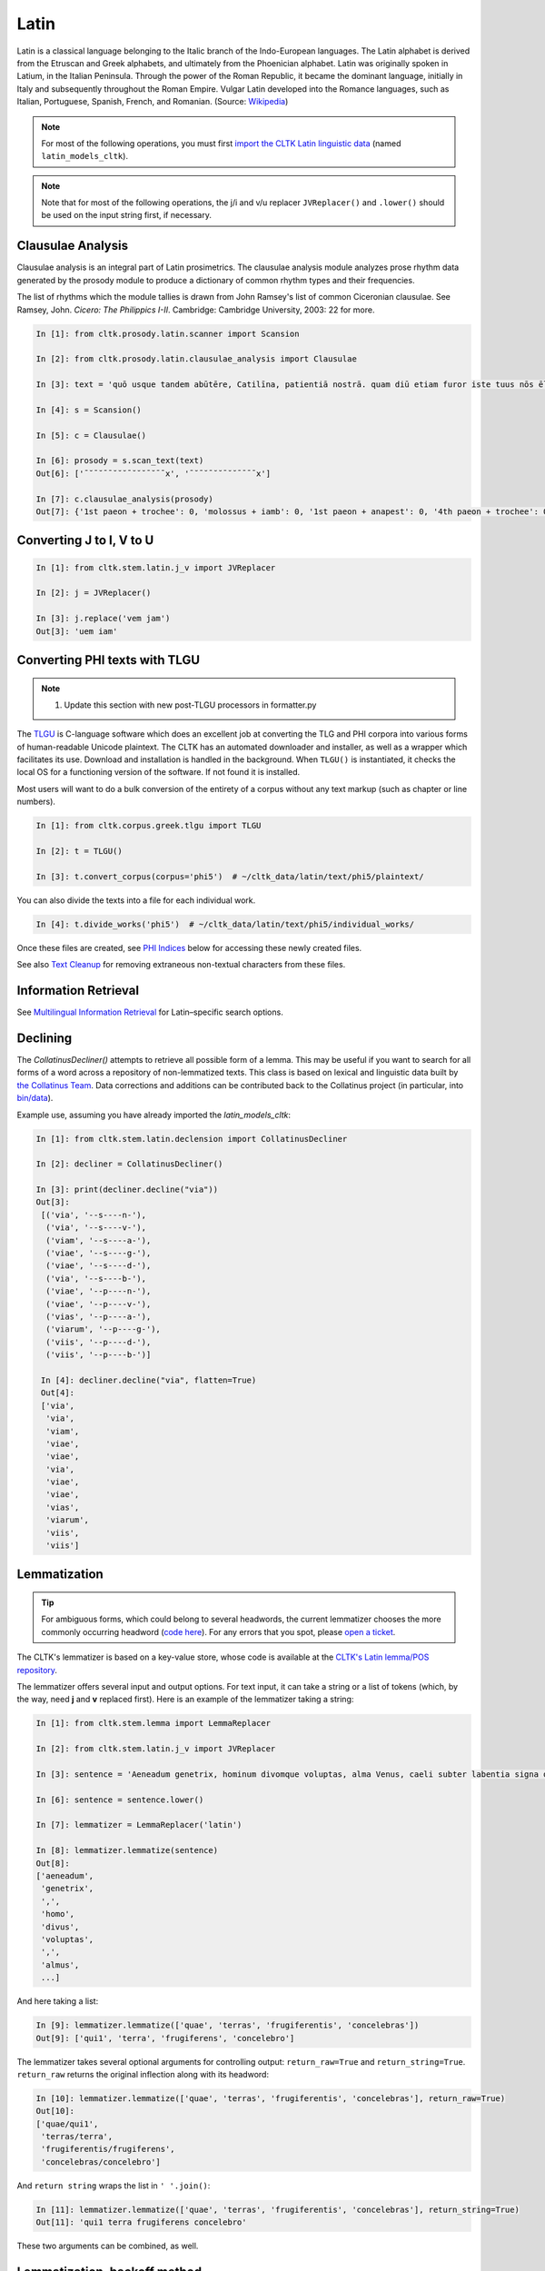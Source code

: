 Latin
*****

Latin is a classical language belonging to the Italic branch of the Indo-European languages. The Latin alphabet is derived from the Etruscan and Greek alphabets, and ultimately from the Phoenician alphabet. Latin was originally spoken in Latium, in the Italian Peninsula. Through the power of the Roman Republic, it became the dominant language, initially in Italy and subsequently throughout the Roman Empire. Vulgar Latin developed into the Romance languages, such as Italian, Portuguese, Spanish, French, and Romanian. (Source: `Wikipedia <https://en.wikipedia.org/wiki/Latin>`_)


.. note:: For most of the following operations, you must first `import the CLTK Latin linguistic data <http://docs.cltk.org/en/latest/importing_corpora.html>`_ (named ``latin_models_cltk``).

.. note:: Note that for most of the following operations, the j/i and v/u replacer ``JVReplacer()`` and ``.lower()`` should be used on the input string first, if necessary.


Clausulae Analysis
==================
Clausulae analysis is an integral part of Latin prosimetrics. The clausulae analysis module analyzes prose rhythm data generated by the prosody module to produce a dictionary of common rhythm types and their frequencies.

The list of rhythms which the module tallies is drawn from John Ramsey's list of common Ciceronian clausulae. See Ramsey, John. *Cicero: The Philippics I-II*. Cambridge: Cambridge University, 2003: 22 for more.

.. code-block:: python

   In [1]: from cltk.prosody.latin.scanner import Scansion

   In [2]: from cltk.prosody.latin.clausulae_analysis import Clausulae

   In [3]: text = 'quō usque tandem abūtēre, Catilīna, patientiā nostrā. quam diū etiam furor iste tuus nōs ēlūdet.'

   In [4]: s = Scansion()

   In [5]: c = Clausulae()
 
   In [6]: prosody = s.scan_text(text)
   Out[6]: ['¯˘¯˘¯¯˘˘˘¯˘˘˘¯˘¯¯x', '¯˘¯˘¯˘˘¯˘˘¯¯¯¯x']

   In [7]: c.clausulae_analysis(prosody)
   Out[7]: {'1st paeon + trochee': 0, 'molossus + iamb': 0, '1st paeon + anapest': 0, '4th paeon + trochee': 0, 'choriamb + double trochee': 0, 'molossus + cretic': 0, 'double spondee': 1, 'molossus + double trochee': 0, 'substituted cretic + trochee': 0, 'cretic + iamb': 0, 'cretic + trochee': 1, 'double trochee': 0, 'heroic': 0, 'cretic + double trochee': 0, 'cretic + double spondee': 0, '4th paeon + cretic': 0, 'double cretic': 0, 'dactyl + double trochee': 0}



Converting J to I, V to U
=========================
.. code-block:: python

   In [1]: from cltk.stem.latin.j_v import JVReplacer

   In [2]: j = JVReplacer()

   In [3]: j.replace('vem jam')
   Out[3]: 'uem iam'


Converting PHI texts with TLGU
==============================

.. note::

   1) Update this section with new post-TLGU processors in formatter.py

The `TLGU <http://tlgu.carmen.gr/>`_ is C-language software which does an excellent job at converting the TLG and PHI corpora into various forms of human-readable Unicode plaintext. The CLTK has an automated downloader and installer, as well as a wrapper which facilitates its use. Download and installation is handled in the background. When ``TLGU()`` is instantiated, it checks the local OS for a functioning version of the software. If not found it is installed.

Most users will want to do a bulk conversion of the entirety of a corpus without any text markup (such as chapter or line numbers).

.. code-block:: python

   In [1]: from cltk.corpus.greek.tlgu import TLGU

   In [2]: t = TLGU()

   In [3]: t.convert_corpus(corpus='phi5')  # ~/cltk_data/latin/text/phi5/plaintext/


You can also divide the texts into a file for each individual work.

.. code-block:: python

   In [4]: t.divide_works('phi5')  # ~/cltk_data/latin/text/phi5/individual_works/


Once these files are created, see `PHI Indices <http://docs.cltk.org/en/latest/latin.html#phi-indices>`_ below for accessing these newly created files.

See also `Text Cleanup <http://docs.cltk.org/en/latest/latin.html#text-cleanup>`_ for removing extraneous non-textual characters from these files.


Information Retrieval
=====================

See `Multilingual Information Retrieval <http://docs.cltk.org/en/latest/multilingual.html#information-retrieval>`_ for Latin–specific search options.


Declining
=========

The `CollatinusDecliner()` attempts to retrieve all possible form of a lemma. This may be useful if you want to search for all forms of a word across a repository of non-lemmatized texts. This class is based on lexical and linguistic data built by `the Collatinus Team <https://github.com/biblissima/collatinus>`_. Data corrections and additions can be contributed back to the Collatinus project (in particular, into `bin/data <https://github.com/biblissima/collatinus/tree/master/bin/data>`_).

Example use, assuming you have already imported the `latin_models_cltk`:

.. code-block:: python

   In [1]: from cltk.stem.latin.declension import CollatinusDecliner

   In [2]: decliner = CollatinusDecliner()
   
   In [3]: print(decliner.decline("via"))
   Out[3]:
    [('via', '--s----n-'),
     ('via', '--s----v-'),
     ('viam', '--s----a-'),
     ('viae', '--s----g-'),
     ('viae', '--s----d-'),
     ('via', '--s----b-'),
     ('viae', '--p----n-'),
     ('viae', '--p----v-'),
     ('vias', '--p----a-'),
     ('viarum', '--p----g-'),
     ('viis', '--p----d-'),
     ('viis', '--p----b-')]

    In [4]: decliner.decline("via", flatten=True)
    Out[4]:
    ['via',
     'via',
     'viam',
     'viae',
     'viae',
     'via',
     'viae',
     'viae',
     'vias',
     'viarum',
     'viis',
     'viis']


Lemmatization
=============

.. tip:: For ambiguous forms, which could belong to several headwords, the current lemmatizer chooses the more commonly occurring headword (`code here <https://github.com/cltk/latin_pos_lemmata_cltk/blob/master/transform_lemmata.py>`_). For any errors that you spot, please `open a ticket <https://github.com/cltk/cltk/issues>`_.

The CLTK's lemmatizer is based on a key-value store, whose code is available at the `CLTK's Latin lemma/POS repository <https://github.com/cltk/latin_pos_lemmata_cltk>`_.

The lemmatizer offers several input and output options. For text input, it can take a string or a list of tokens (which, by the way, need **j** and **v** replaced first). Here is an example of the lemmatizer taking a string:

.. code-block:: python

   In [1]: from cltk.stem.lemma import LemmaReplacer

   In [2]: from cltk.stem.latin.j_v import JVReplacer

   In [3]: sentence = 'Aeneadum genetrix, hominum divomque voluptas, alma Venus, caeli subter labentia signa quae mare navigerum, quae terras frugiferentis concelebras, per te quoniam genus omne animantum concipitur visitque exortum lumina solis.'

   In [6]: sentence = sentence.lower()

   In [7]: lemmatizer = LemmaReplacer('latin')

   In [8]: lemmatizer.lemmatize(sentence)
   Out[8]:
   ['aeneadum',
    'genetrix',
    ',',
    'homo',
    'divus',
    'voluptas',
    ',',
    'almus',
    ...]


And here taking a list:

.. code-block:: python

   In [9]: lemmatizer.lemmatize(['quae', 'terras', 'frugiferentis', 'concelebras'])
   Out[9]: ['qui1', 'terra', 'frugiferens', 'concelebro']

The lemmatizer takes several optional arguments for controlling output: ``return_raw=True`` and ``return_string=True``. ``return_raw`` returns the original inflection along with its headword:

.. code-block:: python

   In [10]: lemmatizer.lemmatize(['quae', 'terras', 'frugiferentis', 'concelebras'], return_raw=True)
   Out[10]:
   ['quae/qui1',
    'terras/terra',
    'frugiferentis/frugiferens',
    'concelebras/concelebro']

And ``return string`` wraps the list in ``' '.join()``:

.. code-block:: python

   In [11]: lemmatizer.lemmatize(['quae', 'terras', 'frugiferentis', 'concelebras'], return_string=True)
   Out[11]: 'qui1 terra frugiferens concelebro'

These two arguments can be combined, as well.


Lemmatization, backoff method
=============================

The CLTK offers a series of lemmatizers that can be combined in a backoff sequence, i.e. if one lemmatizer is unable to return a headword for a token, this token can be passed onto another lemmatizer until either a headword is returned or the sequence ends.

There is a generic version of the backoff latin lemmatizer which requires data from `the CLTK latin models data found here <https://github.com/cltk/latin_models_cltk/tree/master/lemmata/backoff>`_. The lemmatizer expects this model to be stored in a folder called cltk_data in the user's home directory.

The backoff module offers DefaultLemmatizer which returns the same "lemma" for all tokens:

.. code-block:: python

   In [1]: from cltk.lemmatize.latin.backoff import DefaultLemmatizer

   In [2]: lemmatizer = DefaultLemmatizer()

   In [3]: tokens = ['Quo', 'usque', 'tandem', 'abutere', ',', 'Catilina', ',', 'patientia', 'nostra', '?']

   In [4]: lemmatizer.lemmatize(tokens)
   Out[4]: [('Quo', None), ('usque', None), ('tandem', None), ('abutere', None), (',', None), ('Catilina', None), (',', None), ('patientia', None), ('nostra', None), ('?', None)]

DefaultLemmatizer can take as a parameter what "lemma" should be returned:

.. code-block:: python

   In [5]: lemmatizer = DefaultLemmatizer('UNK')

   In [6]: lemmatizer.lemmatize(tokens)
   Out[6]: [('Quo', 'UNK'), ('usque', 'UNK'), ('tandem', 'UNK'), ('abutere', 'UNK'), (',', 'UNK'), ('Catilina', 'UNK'), (',', 'UNK'), ('patientia', 'UNK'), ('nostra', 'UNK'), ('?', 'UNK')]

The backoff module also offers IdentityLemmatizer which returns the given token as the lemma:

.. code-block:: python

   In [7]: from cltk.lemmatize.latin.backoff import IdentityLemmatizer

   In [8]: lemmatizer = IdentityLemmatizer()

   In [9]: lemmatizer.lemmatize(tokens)

   Out[9]: [('Quo', 'Quo'), ('usque', 'usque'), ('tandem', 'tandem'), ('abutere', 'abutere'), (',', ','), ('Catilina', 'Catilina'), (',', ','), ('patientia', 'patientia'), ('nostra', 'nostra'), ('?', '?')]

With the TrainLemmatizer, the backoff module allows you to provide a dictionary of the form {'TOKEN1': 'LEMMA1', 'TOKEN2': 'LEMMA2'} for lemmatization.

.. code-block:: python

   In [10]: tokens = ['arma', 'uirum', '-que', 'cano', ',', 'troiae', 'qui', 'primus', 'ab', 'oris']

   In [11]: dict = {'arma': 'arma', 'uirum': 'uir', 'troiae': 'troia', 'oris': 'ora'}

   In [12]: from cltk.lemmatize.latin.backoff import TrainLemmatizer

   In [13]: lemmatizer = TrainLemmatizer(dict)

   In [14]: lemmatizer.lemmatize(tokens)
   Out[14]: [('arma', 'arma'), ('uirum', 'uir'), ('-que', None), ('cano', None), (',', None), ('troiae', 'troia'), ('qui', None), ('primus', None), ('ab', None), ('oris', 'ora')]

The TrainLemmatizer—like all of the lemmatizers in this module—can take a second lemmatizer (or backoff lemmatizer) for any of the tokens that return 'None'. This is done with a 'backoff' parameter:

.. code-block:: python

   In [15]: default = DefaultLemmatizer('UNK')

   In [16]: lemmatizer = TrainLemmatizer(dict, backoff=default)

   In [17]: lemmatizer.lemmatize(tokens)
   Out[17]: [('arma', 'arma'), ('uirum', 'uir'), ('-que', 'UNK'), ('cano', 'UNK'), (',', 'UNK'), ('troiae', 'troia'), ('qui', 'UNK'), ('primus', 'UNK'), ('ab', 'UNK'), ('oris', 'ora')]

With the ContextLemmatizer, the backoff module allows you to provide a list of lists of sentences of the form `[[('TOKEN1', 'LEMMA1'), ('TOKEN2', 'LEMMA2')], [('TOKEN3', 'LEMMA3'), ('TOKEN4', 'LEMMA4')], ... ]` for lemmatization. The lemmatizer returns the the lemma that has the highest frequency based on the provided context (i.e. unigram, bigram, etc.). So, for example, with unigram context and the token 'est', if the tuple ('est', 'sum') appears in the training sents 99 times and ('est', 'comedo') appears 1 time, the lemmatizer would return the lemma 'sum'. The ContextLemmatizer and its subclasses can take a 'backoff' parameter. (There is a model available in CLTK Data that can be used for this purpose with slight modification: `~/cltk_data/latin/model/latin_models_cltk/lemmata/backoff/latin_pos_lemmatized_sents.pickle`. This model has the form `[[('TOKEN1', 'LEMMA1', 'POS1'), ('TOKEN2', 'LEMMA2', 'POS2')], ... ]`. A list comprehension can get you the model you need for the ContextLemmatizer, e.g. `[[(item[0], item[1]) for item in sent] for sent in train_data]`)

There are subclasses included in the backoff lemmatizer for unigram and bigram context. Here is an example of the UnigramLemmatizer():

.. code-block:: python

   In [18]: train_data = [[('cum', 'cum2'), ('esset', 'sum'), ('caesar', 'caesar'), ('in', 'in'), ('citeriore', 'citer'), ('gallia', 'gallia'), ('in', 'in'), ('hibernis', 'hibernus'), (',', 'punc'), ('ita', 'ita'), ('uti', 'ut'), ('supra', 'supra'), ('demonstrauimus', 'demonstro'), (',', 'punc'), ('crebri', 'creber'), ('ad', 'ad'), ('eum', 'is'), ('rumores', 'rumor'), ('adferebantur', 'affero'), ('litteris', 'littera'), ('-que', '-que'), ('item', 'item'), ('labieni', 'labienus'), ('certior', 'certus'), ('fiebat', 'fio'), ('omnes', 'omnis'), ('belgas', 'belgae'), (',', 'punc'), ('quam', 'qui'), ('tertiam', 'tertius'), ('esse', 'sum'), ('galliae', 'gallia'), ('partem', 'pars'), ('dixeramus', 'dico'), (',', 'punc'), ('contra', 'contra'), ('populum', 'populus'), ('romanum', 'romanus'), ('coniurare', 'coniuro'), ('obsides', 'obses'), ('-que', '-que'), ('inter', 'inter'), ('se', 'sui'), ('dare', 'do'), ('.', 'punc')], [('coniurandi', 'coniuro'), ('has', 'hic'), ('esse', 'sum'), ('causas', 'causa'), ('primum', 'primus'), ('quod', 'quod'), ('uererentur', 'uereor'), ('ne', 'ne'), (',', 'punc'), ('omni', 'omnis'), ('pacata', 'paco'), ('gallia', 'gallia'), (',', 'punc'), ('ad', 'ad'), ('eos', 'is'), ('exercitus', 'exercitus'), ('noster', 'noster'), ('adduceretur', 'adduco'), (';', 'punc')]]

   In [19]: default = DefaultLemmatizer('UNK')

   In [20]: lemmatizer = UnigramLemmatizer(train_sents, backoff=default)
   In [21]: lemmatizer.lemmatize(tokens)

   Out[21]: [('arma', 'UNK'), ('uirum', 'UNK'), ('-que', '-que'), ('cano', 'UNK'), (',', 'punc'), ('troiae', 'UNK'), ('qui', 'UNK'), ('primus', 'UNK'), ('ab', 'UNK'), ('oris', 'UNK')]

NB: Documentation is still be written for the remaining backoff lemmatizers, i.e.  RegexpLemmatizer(), and ContextPOSLemmatizer().


Line Tokenization
=================
The line tokenizer takes a string input into ``tokenize()`` and returns a list of strings.

.. code-block:: python

   In [1]: from cltk.tokenize.line import LineTokenizer

   In [2]: tokenizer = LineTokenizer('latin')

   In [3]: untokenized_text = """49. Miraris verbis nudis me scribere versus?\nHoc brevitas fecit, sensus coniungere binos."""

   In [4]: tokenizer.tokenize(untokenized_text)

   Out[4]: ['49. Miraris verbis nudis me scribere versus?','Hoc brevitas fecit, sensus coniungere binos.']

The line tokenizer by default removes multiple line breaks. If you wish to retain blank lines in the returned list, set the ``include_blanks`` to ``True``.

.. code-block:: python

   In [5]: untokenized_text = """48. Cum tibi contigerit studio cognoscere multa,\nFac discas multa, vita nil discere velle.\n\n49. Miraris verbis nudis me scribere versus?\nHoc brevitas fecit, sensus coniungere binos."""

   In [6]: tokenizer.tokenize(untokenized_text, include_blanks=True)

   Out[6]: ['48. Cum tibi contigerit studio cognoscere multa,','Fac discas multa, vita nil discere velle.','','49. Miraris verbis nudis me scribere versus?','Hoc brevitas fecit, sensus coniungere binos.']

Macronizer
==========
Automatically mark long Latin vowels with a macron. The algorithm used in this module is largely based on \
Johan Winge's, which is detailed in `his thesis found <http://stp.lingfil.uu.se/exarb/arch/winge2015.pdf>`_.

Note that the macronizer's accuracy varies depending on which tagger is used. Currently, the \
macronizer supports the following taggers: ``tag_ngram_123_backoff``, ``tag_tnt``, and ``tag_crf``. \
The tagger is selected when calling the class, as seen on line 2. Be sure to first import the data models \
from ``latin_models_cltk``, via the corpus importer, since both the taggers and macronizer rely on them.

The macronizer can either macronize text, as seen at line 4 below, or return a list of tagged tokens \
containing the macronized form like on line 5.

.. code-block:: python

    In [1]: from cltk.prosody.latin.macronizer import Macronizer

    In [2]: macronizer = Macronizer('tag_ngram_123_backoff')

    In [3]: text = 'Quo usque tandem, O Catilina, abutere nostra patientia?'

    In [4]: macronizer.macronize_text(text)
    Out[4]: 'quō usque tandem , ō catilīnā , abūtēre nostrā patientia ?

    In [5]: macronizer.macronize_tags(text)
    Out[5]: [('quo', 'd--------', 'quō'), ('usque', 'd--------', 'usque'), ('tandem', 'd--------', 'tandem'), (',', 'u--------', ','), ('o', 'e--------', 'ō'), ('catilina', 'n-s---mb-', 'catilīnā'), (',', 'u--------', ','), ('abutere', 'v2sfip---', 'abūtēre'), ('nostra', 'a-s---fb-', 'nostrā'), ('patientia', 'n-s---fn-', 'patientia'), ('?', None, '?')]


Making POS training sets
========================
.. warning::

   POS tagging is a work in progress. A new tagging dictionary has been created, though a tagger has not yet been written.

First, `obtain the Latin POS tagging files <http://docs.cltk.org/en/latest/importing_corpora.html#pos-tagging>`_. The important file here is ``cltk_latin_pos_dict.txt``, which is saved at ``~/cltk_data/compiled/pos_latin``. This file is a Python ``dict`` type which aims to give all possible parts-of-speech for any given form, though this is based off the incomplete Perseus ``latin-analyses.txt``. Thus, there may be gaps in (i) the inflected forms defined and (ii) the comprehensiveness of the analyses of any given form. ``cltk_latin_pos_dict.txt`` looks like:

.. code-block:: python

   {'-nam': {'perseus_pos': [{'pos0': {'case': 'indeclform',
                                       'gloss': '',
                                       'type': 'conj'}}]},
    '-namque': {'perseus_pos': [{'pos0': {'case': 'indeclform',
                                          'gloss': '',
                                          'type': 'conj'}}]},
    '-sed': {'perseus_pos': [{'pos0': {'case': 'indeclform',
                                       'gloss': '',
                                       'type': 'conj'}}]},
    'Aaron': {'perseus_pos': [{'pos0': {'case': 'nom',
                                        'gender': 'masc',
                                        'gloss': 'Aaron',
                                        'number': 'sg',
                                        'type': 'substantive'}}]},
   }

If you wish to edit the POS dictionary creator, see ``cltk_latin_pos_dict.txt``.For more, see the [pos_latin](https://github.com/cltk/latin_pos_lemmata_cltk) repository.


Named Entity Recognition
========================

.. tip::

   NER is new functionality. Please report any errors you observe.

There is available a simple interface to `a list of Latin proper nouns <https://github.com/cltk/latin_proper_names_cltk>`_. By default ``tag_ner()`` takes a string input and returns a list of tuples. However it can also take pre-tokenized forms and return a string.

.. code-block:: python

   In [1]: from cltk.tag import ner

   In [2]: from cltk.stem.latin.j_v import JVReplacer

   In [3]: text_str = """ut Venus, ut Sirius, ut Spica, ut aliae quae primae dicuntur esse mangitudinis."""

   In [4]: jv_replacer = JVReplacer()

   In [5]: text_str_iu = jv_replacer.replace(text_str)

   In [7]: ner.tag_ner('latin', input_text=text_str_iu, output_type=list)
   Out[7]:
   [('ut',),
    ('Uenus', 'Entity'),
    (',',),
    ('ut',),
    ('Sirius', 'Entity'),
    (',',),
    ('ut',),
    ('Spica', 'Entity'),
    (',',),
    ('ut',),
    ('aliae',),
    ('quae',),
    ('primae',),
    ('dicuntur',),
    ('esse',),
    ('mangitudinis',),
    ('.',)]

PHI Indices
===========

Located at ``cltk/corpus/latin/phi5_index.py`` of the source are indices for the PHI5, one of just id and name (``PHI5_INDEX``) and another also containing information on the authors' works (``PHI5_WORKS_INDEX``).

.. code-block:: python

   In [1]: from cltk.corpus.latin.phi5_index import PHI5_INDEX

   In [2]: PHI5_INDEX
   Out[2]:
   {'LAT1050': 'Lucius Verginius Rufus',
    'LAT2335': 'Anonymi de Differentiis [Fronto]',
    'LAT1345': 'Silius Italicus',
    ... }

   In [3]: from cltk.corpus.latin.phi5_index import PHI5_WORKS_INDEX

   In [4]: PHI5_WORKS_INDEX
   Out [4]:
   {'LAT2335': {'works': ['001'], 'name': 'Anonymi de Differentiis [Fronto]'},
    'LAT1345': {'works': ['001'], 'name': 'Silius Italicus'},
    'LAT1351': {'works': ['001', '002', '003', '004', '005'],
     'name': 'Cornelius Tacitus'},
    'LAT2349': {'works': ['001', '002', '003', '004', '005', '006', '007'],
     'name': 'Maurus Servius Honoratus, Servius'},
     ...}


In addition to these indices there are several helper functions which will build filepaths for your particular computer. Not that you will need to have run ``convert_corpus(corpus='phi5')`` and ``divide_works('phi5')`` from the ``TLGU()`` class, respectively, for the following two functions.

.. code-block:: python

   In [1]: from cltk.corpus.utils.formatter import assemble_phi5_author_filepaths

   In [2]: assemble_phi5_author_filepaths()
   Out[2]:
   ['/Users/kyle/cltk_data/latin/text/phi5/plaintext/LAT0636.TXT',
    '/Users/kyle/cltk_data/latin/text/phi5/plaintext/LAT0658.TXT',
    '/Users/kyle/cltk_data/latin/text/phi5/plaintext/LAT0827.TXT',
    ...]

   In [3]: from cltk.corpus.utils.formatter import assemble_phi5_works_filepaths

   In [4]: assemble_phi5_works_filepaths()
   Out[4]:
   ['/Users/kyle/cltk_data/latin/text/phi5/individual_works/LAT0636.TXT-001.txt',
    '/Users/kyle/cltk_data/latin/text/phi5/individual_works/LAT0902.TXT-001.txt',
    '/Users/kyle/cltk_data/latin/text/phi5/individual_works/LAT0472.TXT-001.txt',
    '/Users/kyle/cltk_data/latin/text/phi5/individual_works/LAT0472.TXT-002.txt',
    ...]

These two functions are useful when, for example, needing to process all authors of the PHI5 corpus, all works of the corpus, or all works of one particular author.


POS tagging
===========

These taggers were built with the assistance of the NLTK. The backoff tagger is Bayseian and the TnT is HMM. To obtain the models, first import the ``latin_models_cltk`` corpus.

1–2–3–gram backoff tagger
`````````````````````````
.. code-block:: python

   In [1]: from cltk.tag.pos import POSTag

   In [2]: tagger = POSTag('latin')

   In [3]: tagger.tag_ngram_123_backoff('Gallia est omnis divisa in partes tres')
   Out[3]:
   [('Gallia', None),
    ('est', 'V3SPIA---'),
    ('omnis', 'A-S---MN-'),
    ('divisa', 'T-PRPPNN-'),
    ('in', 'R--------'),
    ('partes', 'N-P---FA-'),
    ('tres', 'M--------')]



TnT tagger
``````````
.. code-block:: python

   In [4]: tagger.tag_tnt('Gallia est omnis divisa in partes tres')
   Out[4]:
   [('Gallia', 'Unk'),
    ('est', 'V3SPIA---'),
    ('omnis', 'N-S---MN-'),
    ('divisa', 'T-SRPPFN-'),
    ('in', 'R--------'),
    ('partes', 'N-P---FA-'),
    ('tres', 'M--------')]


CRF tagger
``````````

.. warning:: This tagger's accuracy has not yet been evaluated.

We use the NLTK's CRF tagger. For information on it, see `the NLTK docs <http://www.nltk.org/_modules/nltk/tag/crf.html>`_.

.. code-block:: python

   In [5]: tagger.tag_crf('Gallia est omnis divisa in partes tres')
   Out[5]:
   [('Gallia', 'A-P---NA-'),
    ('est', 'V3SPIA---'),
    ('omnis', 'A-S---FN-'),
    ('divisa', 'N-S---FN-'),
    ('in', 'R--------'),
    ('partes', 'N-P---FA-'),
    ('tres', 'M--------')]


Lapos tagger
````````````

.. note:: The Lapos tagger is `available in its own repo <https://github.com/cltk/lapos>`_, with with the ``master`` branch for Linux and ``apple`` branch for Mac. See directions there on how to use it.



Prosody Scanning
================
A prosody scanner is available for text which already has had its natural lengths marked with macrons. It returns a list of strings of long and short marks for each sentence, with an anceps marking the last syllable of each sentence.

.. code-block:: python

   In [1]: from cltk.prosody.latin.scanner import Scansion

   In [2]: scanner = Scansion()

   In [3]: text = 'quō usque tandem abūtēre, Catilīna, patientiā nostrā. quam diū etiam furor iste tuus nōs ēlūdet.'

   In [4]: scanner.scan_text(text)
   Out[4]: ['¯˘¯˘¯¯˘˘˘¯˘˘˘¯˘¯¯x', '¯˘¯˘¯˘˘¯˘˘¯¯¯¯x']



Scansion of Poetry
==================

About the use of macrons in poetry
```````````````````````````````````

Most Latin poetry arrives to us without macrons. Some lines of Latin poetry can be scanned and fit a poetic meter without any macrons at all, due to the rules of meter and positional accentuation.

Automatically macronizing every word in a line of Latin poetry does not mean that it will automatically scan correctly. Poets often diverge from standard usage: regularly long vowels can appear short; the verb nesciō in poetry scans the final personal ending as a short o; and regularly short vowels can appear as long; e.g. Lucretius regularly writes rēligiō which scans, instead of the usual religiō; and there is a prosody device: diastole - the short final vowel of a word is lengthened to fit the meter; e.g. tibī in Lucretius I.104 and III.899, etc.

However, some macrons are necessary for scansion: Lucretius I.12 begins with "aeriae" which will not scan in hexameter unless one substitutes its macronized form "āeriae".


HexameterScanner
`````````````````

The HexameterScanner class scans lines of Latin hexameter (with or without macrons) and determines if the line is a valid hexameter and what its scansion pattern is.

If the line is not properly macronized to scan, the scanner tries to determine whether the line:

1. Scans merely by position.
2. Syllabifies according to the common rules.
3. Is complete (e.g. some hexameter lines are partial).

The scanner also determines which syllables would have to be made long to make the line scan as a valid hexameter. The scanner records scansion_notes about which transformations had to be made to the line of verse to get it to scan. The HexameterScanner's scan method returns a Verse class object.

.. code-block:: python

   In [1]: from cltk.prosody.latin.HexameterScanner import HexameterScanner

   In [2]: scanner = HexameterScanner()

   In [3]: scanner.scan("impulerit. Tantaene animis caelestibus irae?")
   Out[3]: Verse(original='impulerit. Tantaene animis caelestibus irae?', scansion='-  U U -    -   -   U U -    - -  U U  -  - ', meter='hexameter', valid=True, syllable_count=15, accented='īmpulerīt. Tāntaene animīs caelēstibus īrae?', scansion_notes=['Valid by positional stresses.'], syllables = ['īm', 'pu', 'le', 'rīt', 'Tān', 'taen', 'a', 'ni', 'mīs', 'cae', 'lēs', 'ti', 'bus', 'i', 'rae'])


PentameterScanner
`````````````````
The PentameterScanner class scans lines of Latin pentameter (with or without macrons) and determines if the line is a valid pentameter and what its scansion pattern is.

If the line is not properly macronized to scan, the scanner tries to determine whether the line:

1. Scans merely by position.
2. Syllabifies according to the common rules.

The scanner also determines which syllables would have to be made long to make the line scan as a valid pentameter. The scanner records scansion_notes about which transformations had to be made to the line of verse to get it to scan. The PentameterScanner's scan method returns a Verse class object.

.. code-block:: python

   In [1]: from cltk.prosody.latin.PentameterScanner import PentameterScanner

   In [2]: scanner = PentameterScanner()

   In [3]: scanner.scan("ex hoc ingrato gaudia amore tibi.")
   Out[3]: Verse(original='ex hoc ingrato gaudia amore tibi.', scansion='-   -  -   - -   - U  U - U  U U ', meter='pentameter', valid=True, syllable_count=12, accented='ēx hōc īngrātō gaudia amōre tibi.', scansion_notes=['Spondaic pentameter'], syllables = ['ēx', 'hoc', 'īn', 'gra', 'to', 'gau', 'di', 'a', 'mo', 're', 'ti', 'bi'])


HendecasyllableScanner
``````````````````````
The HendecasyllableScanner class scans lines of Latin hendecasyllables (with or without macrons) and determines if the line is a valid example of the hendecasyllablic meter and what its scansion pattern is.

If the line is not properly macronized to scan, the scanner tries to determine whether the line:

1. Scans merely by position.
2. Syllabifies according to the common rules.

The scanner also determines which syllables would have to be made long to make the line scan as a valid hendecasyllables. The scanner records scansion_notes about which transformations had to be made to the line of verse to get it to scan. The HendecasyllableScanner's scan method returns a Verse class object.

.. code-block:: python

   In [1]: from cltk.prosody.latin.HendecasyllableScanner import HendecasyllableScanner

   In [2]: scanner = HendecasyllableScanner()

   In [3]: scanner.scan("Iam tum, cum ausus es unus Italorum")
   Out[3]: Verse(original='Iam tum, cum ausus es unus Italorum', scansion=' -   -        - U  U  - U  - U - U ', meter='hendecasyllable', valid=True, syllable_count=11, accented='Iām tūm, cum ausus es ūnus Ītalōrum', scansion_notes=['antepenult foot onward normalized.'], syllables = ['Jām', 'tūm', 'c', 'au', 'sus', 'es', 'u', 'nus', 'I', 'ta', 'lo', 'rum'])


Verse
``````

The Verse class object returned by the HexameterScanner, PentameterScanner, and HendecasyllableScanner provides slots for:

1. original - original line of verse
2. scansion - the scansion pattern
3. meter - the meter of the verse
4. valid - whether or not the hexameter is valid
5. syllable_count - number of syllables according to common syllabification rules
6. accented - if the hexameter is valid, a version of the line with accented vowels (dipthongs are not accented)
7. scansion_notes - a list recording the characteristics of the transformations made to the original line
8. syllables - a list of syllables of which the line is divided into at the scansion level; elided syllables are not provided.

The Scansion notes are defined in a NOTE_MAP dictionary object contained in the ScansionConstants class.

ScansionConstants
``````````````````

The ScansionConstants class is a configuration class for specifying scansion constants. This class also allows users to customizing scansion constants and scanner behavior, for example, a user may alter the symbols used for stressed and unstressed syllables:

.. code-block:: python

   In [1]: from cltk.prosody.latin.ScansionConstants import ScansionConstants

   In [2]: constants = ScansionConstants(unstressed="U",stressed= "-", optional_terminal_ending="X")

   In [3]: constants.DACTYL
   Out[3]: '-UU'

   In [4]: smaller_constants = ScansionConstants(unstressed="˘",stressed= "¯", optional_terminal_ending="x")

   In [5]: smaller_constants.DACTYL
   Out[5]: '¯˘˘'


Constants containing strings have characters in upper and lower case since they will often be used in regular expressions, and used to preserve/a verse's original case.

Syllabifier
````````````

The Syllabifier class is a Latin language syllabifier. It parses a Latin word or a space separated list of words into a list of syllables. Consonantal I is transformed into a J at the start of a word as necessary. Tuned for poetry and verse, this class is tolerant of isolated single character consonants that may appear due to elision.

.. code-block:: python

   In [1]: from cltk.prosody.latin.Syllabifier import Syllabifier

   In [1]: syllabifier = Syllabifier()

   In [2]: syllabifier.syllabify("libri")
   Out[2]: ['li', 'bri']

   In [3]: syllabifier.syllabify("contra")
   Out[3]: ['con', 'tra']



Metrical Validator
```````````````````

The MetricalValidator class is a utility class for validating scansion patterns. Users may configure the scansion symbols internally via passing a customized ScansionConstants via a constructor argument:


.. code-block:: python

   In [1]: from cltk.prosody.latin.MetricalValidator import MetricalValidator

   In [2]: MetricalValidator().is_valid_hexameter("-UU---UU---UU-U")
   Out[2]: 'True'


ScansionFormatter
``````````````````

The ScansionFormatter class is a utility class for formatting scansion patterns.

.. code-block:: python

   In [1]: from cltk.prosody.latin.ScansionFormatter import ScansionFormatter

   In [2]: ScansionFormatter().hexameter("-UU-UU-UU---UU--")
   Out[2]: '-UU|-UU|-UU|--|-UU|--'

   In [3]: constants = ScansionConstants(unstressed="˘", stressed= "¯", optional_terminal_ending="x")

   In [4]: formatter = ScansionFormatter(constants)

   In [5]: formatter.hexameter( "¯˘˘¯˘˘¯˘˘¯¯¯˘˘¯¯")
   Out[5]: '¯˘˘|¯˘˘|¯˘˘|¯¯|¯˘˘|¯¯'


StringUtils module
```````````````````

The StringUtils module contains utility methods for processing scansion and text. Such as ``punctuation_for_spaces_dict()`` returns a dictionary object that maps unicode punctuation to blanks spaces, which are essential for scansion to keep stress patterns in alignment with original vowel positions in the verse.

.. code-block:: python

   In [1]: from cltk.prosody.latin import StringUtils

   In [2]: "I'm ok! Oh #%&*()[]{}!? Fine!".translate(StringUtils.punctuation_for_spaces_dict()).strip()
   Out[2]: 'I m ok  Oh              Fine'



Sentence Tokenization
=====================
The sentence tokenizer takes a string input into ``tokenize_sentences()`` and returns a list of strings. For more on the tokenizer, or to make your own, see `the CLTK's Latin sentence tokenizer training set repository <https://github.com/cltk/latin_training_set_sentence>`_.

.. code-block:: python

   In [1]: from cltk.tokenize.sentence import TokenizeSentence

   In [2]: tokenizer = TokenizeSentence('latin')

   In [3]: untokenized_text = 'Itaque cum M. Aurelio et P. Minidio et Cn. Cornelio ad apparationem balistarum et scorpionem reliquorumque tormentorum refectionem fui praesto et cum eis commoda accepi, quae cum primo mihi tribuisiti recognitionem, per sorosis commendationem servasti. Cum ergo eo beneficio essem obligatus, ut ad exitum vitae non haberem inopiae timorem, haec tibi scribere coepi, quod animadverti multa te aedificavisse et nunc aedificare, reliquo quoque tempore et publicorum et privatorum aedificiorum, pro amplitudine rerum gestarum ut posteris memoriae traderentur curam habiturum.'

   In [4]: tokenizer.tokenize_sentences(untokenized_text)
   Out[4]:
   ['Itaque cum M. Aurelio et P. Minidio et Cn. Cornelio ad apparationem balistarum et scorpionem reliquorumque tormentorum refectionem fui praesto et cum eis commoda accepi, quae cum primo mihi tribuisiti recognitionem, per sorosis commendationem servasti.',
    'Cum ergo eo beneficio essem obligatus, ut ad exitum vitae non haberem inopiae timorem, haec tibi scribere coepi, quod animadverti multa te aedificavisse et nunc aedificare, reliquo quoque tempore et publicorum et privatorum aedificiorum, pro amplitudine rerum gestarum ut posteris memoriae traderentur curam habiturum.']


Stemming
========
The stemmer strips suffixes via an algorithm. It is much faster than the lemmatizer, which uses a replacement list.

.. code-block:: python

   In [1]: from cltk.stem.latin.stem import Stemmer

   In [2]: sentence = 'Est interdum praestare mercaturis rem quaerere, nisi tam periculosum sit, et item foenerari, si tam honestum. Maiores nostri sic habuerunt et ita in legibus posiuerunt: furem dupli condemnari, foeneratorem quadrupli. Quanto peiorem ciuem existimarint foeneratorem quam furem, hinc licet existimare. Et uirum bonum quom laudabant, ita laudabant: bonum agricolam bonumque colonum; amplissime laudari existimabatur qui ita laudabatur. Mercatorem autem strenuum studiosumque rei quaerendae existimo, uerum, ut supra dixi, periculosum et calamitosum. At ex agricolis et uiri fortissimi et milites strenuissimi gignuntur, maximeque pius quaestus stabilissimusque consequitur minimeque inuidiosus, minimeque male cogitantes sunt qui in eo studio occupati sunt. Nunc, ut ad rem redeam, quod promisi institutum principium hoc erit.'

   In [3]: stemmer = Stemmer()
   
   In [4]: stemmer.stem(sentence.lower())
   Out[4]: 'est interd praestar mercatur r quaerere, nisi tam periculos sit, et it foenerari, si tam honestum. maior nostr sic habueru et ita in leg posiuerunt: fur dupl condemnari, foenerator quadrupli. quant peior ciu existimari foenerator quam furem, hinc lice existimare. et uir bon quo laudabant, ita laudabant: bon agricol bon colonum; amplissim laudar existimaba qui ita laudabatur. mercator autem strenu studios re quaerend existimo, uerum, ut supr dixi, periculos et calamitosum. at ex agricol et uir fortissim et milit strenuissim gignuntur, maxim p quaest stabilissim consequi minim inuidiosus, minim mal cogitant su qui in e studi occupat sunt. nunc, ut ad r redeam, quod promis institut principi hoc erit. '


Stopword Filtering
==================

To use the CLTK's built-in stopwords list:

.. code-block:: python

   In [1]: from nltk.tokenize.punkt import PunktLanguageVars

   In [2]: from cltk.stop.latin.stops import STOPS_LIST

   In [3]: sentence = 'Quo usque tandem abutere, Catilina, patientia nostra?'

   In [4]: p = PunktLanguageVars()

   In [5]: tokens = p.word_tokenize(sentence.lower())

   In [6]: [w for w in tokens if not w in STOPS_LIST]
   Out[6]:
   ['usque',
    'tandem',
    'abutere',
    ',',
    'catilina',
    ',',
    'patientia',
    'nostra',
    '?']


Syllabifier
===========
The syllabifier splits a given input Latin word into a list of syllables based on an algorithm and set of syllable specifications for Latin.

.. code-block:: python

   In [1]: from cltk.stem.latin.syllabifier import Syllabifier

   In [2]: word = 'sidere'

   In [3]: syllabifier = Syllabifier()

   In [4]: syllabifier.syllabify(word)
   Out[4]: ['si', 'de', 're']


Text Cleanup
============

Intended for use on the TLG after processing by ``TLGU()``.

.. code-block:: python

   In [1]: from cltk.corpus.utils.formatter import phi5_plaintext_cleanup

   In [2]: import os

   In [3]: file = os.path.expanduser('~/cltk_data/latin/text/phi5/individual_works/LAT0031.TXT-001.txt')

   In [4]: with open(file) as f:
   ...:     r = f.read()
   ...:

   In [5]: r[:500]
   Out[5]: '\nDices pulchrum esse inimicos \nulcisci. id neque maius neque pulchrius cuiquam atque mihi esse uide-\ntur, sed si liceat re publica salua ea persequi. sed quatenus id fieri non  \npotest, multo tempore multisque partibus inimici nostri non peribunt \natque, uti nunc sunt, erunt potius quam res publica profligetur atque \npereat. \n    Verbis conceptis deierare ausim, praeterquam qui \nTiberium Gracchum necarunt, neminem inimicum tantum molestiae \ntantumque laboris, quantum te ob has res, mihi tradidis'

   In [6]: phi5_plaintext_cleanup(r, rm_punctuation=True, rm_periods=False)[:500]
   Out[7]: ' Dices pulchrum esse inimicos ulcisci. id neque maius neque pulchrius cuiquam atque mihi esse uidetur sed si liceat re publica salua ea persequi. sed quatenus id fieri non potest multo tempore multisque partibus inimici nostri non peribunt atque uti nunc sunt erunt potius quam res publica profligetur atque pereat. Verbis conceptis deierare ausim praeterquam qui Tiberium Gracchum necarunt neminem inimicum tantum molestiae tantumque laboris quantum te ob has res mihi tradidisse quem oportebat omni'


If you have a text of a language in Latin characters which contain a lot of junk, ``remove_non_ascii()`` and ``remove_non_latin()`` might be of use.

.. code-block:: python

   In [1]: from cltk.corpus.utils.formatter import remove_non_ascii

   In [2]: text =  'Dices ἐστιν ἐμός pulchrum esse inimicos ulcisci.'

   In [3]: remove_non_ascii(text)
   Out[3]: 'Dices   pulchrum esse inimicos ulcisci.

   In [4]: from cltk.corpus.utils.formatter import remove_non_latin

   In [5]: remove_non_latin(text)
   Out[5]: ' Dices   pulchrum esse inimicos ulcisci'

   In [6]: remove_non_latin(text, also_keep=['.', ','])
   Out[6]: ' Dices   pulchrum esse inimicos ulcisci.'


Transliteration
===============

The CLTK provides `IPA phonetic transliteration <https://en.wikipedia.org/wiki/International_Phonetic_Alphabet>`_ for \
the Latin language. Currently, the only available dialect is Classical as reconstructed by W. Sidney Allen \
(taken from `Vox Latina <https://books.google.com/books/about/Vox_Latina.html?id=aexkj_0oj3MC>`_, 85-103). Example:

.. code-block:: python

   In [1]: from cltk.phonology.latin.transcription import Transcriber

   In [2]: transcriber = Transcriber(dialect="Classical", reconstruction="Allen")

   In [3]: transcriber.transcribe("Quo usque tandem, O Catilina, abutere nostra patientia?")
   Out[3]: "['kʷoː 'ʊs.kʷɛ 't̪an̪.d̪ẽː 'oː ka.t̪ɪ.'liː.n̪aː a.buː.'t̪eː.rɛ 'n̪ɔs.t̪raː pa.t̪ɪ̣.'jɛn̪.t̪ɪ̣.ja]"



Word Tokenization
=================

.. code-block:: python

   In [1]: from cltk.tokenize.word import WordTokenizer

   In [2]: word_tokenizer = WordTokenizer('latin')

   In [3]: text = 'atque haec abuterque puerve paterne nihil'

   In [4]: word_tokenizer.tokenize(text)
   Out[4]: ['atque', 'haec', 'abuter', 'que', 'puer', 've', 'pater', 'ne', 'nihil']



Word2Vec
========

.. note::

   The Word2Vec models have not been fully vetted and are offered in the spirit of a beta. The CLTK's API for it \
   will be revised.

.. note::

   You will need to install `Gensim <https://radimrehurek.com/gensim/install.html>`_ to use these features.

Word2Vec is a `Vector space model <https://en.wikipedia.org/wiki/Vector_space_model>`_ especially powerful for comparing \
words in relation to each other. For instance, it is commonly used to discover words which appear in \
similar contexts (something akin to synonyms; think of them as lexical clusters).

The CLTK repository contains pre-trained Word2Vec models for Latin (import as ``latin_word2vec_cltk``), one lemmatized and the other not. They were trained on \
the PHI5 corpus. To train your own, see the README at `the Latin Word2Vec repository <https://github.com/cltk/latin_word2vec_cltk>`_.

One of the most common uses of Word2Vec is as a keyword expander. Keyword expansion is the taking of a query term, \
finding synonyms, and searching for those, too. Here's an example of its use:

.. code-block:: python

   In [1]: from cltk.ir.query import search_corpus

   In [2]: for x in search_corpus('amicitia', 'phi5', context='sentence', case_insensitive=True, expand_keyword=True, threshold=0.25):
       print(x)
      ...:
   Out[2]: The following similar terms will be added to the 'amicitia' query: '['societate', 'praesentia', 'uita', 'sententia', 'promptu', 'beneuolentia', 'dignitate', 'monumentis', 'somnis', 'philosophia']'.
   ('L. Iunius Moderatus Columella', 'hospitem, nisi ex *amicitia* domini, quam raris-\nsime recipiat.')
   ('L. Iunius Moderatus Columella', ' \n    Xenophon Atheniensis eo libro, Publi Siluine, qui Oeconomicus \ninscribitur, prodidit maritale coniugium sic comparatum esse \nnatura, ut non solum iucundissima, uerum etiam utilissima uitae \nsocietas iniretur: nam primum, quod etiam Cicero ait, ne genus \nhumanum temporis longinquitate occideret, propter \nhoc marem cum femina esse coniunctum, deinde, ut ex \nhac eadem *societate* mortalibus adiutoria senectutis nec \nminus propugnacula praeparentur.')
   ('L. Iunius Moderatus Columella', 'ac ne ista quidem \npraesidia, ut diximus, non adsiduus labor et experientia \nuilici, non facultates ac uoluntas inpendendi tantum pollent \nquantum uel una *praesentia* domini, quae nisi frequens \noperibus interuenerit, ut in exercitu, cum abest imperator, \ncuncta cessant officia.')
   ['…']

``threshold`` is the closeness of the query term to its neighboring words. Note that when ``expand_keyword=True``, the \
search term will be stripped of any regular expression syntax.

The keyword expander leverages ``get_sims()`` (which in turn leverages functionality of the Gensim package) to find similar terms. \
Some examples of it in action:

.. code-block:: python

   In [3]: from cltk.vector.word2vec import get_sims

   In [4]: get_sims('iubeo', 'latin', lemmatized=True, threshold=0.7)
   Matches found, but below the threshold of 'threshold=0.7'. Lower it to see these results.
   Out[4]: []

   In [5]: get_sims('iubeo', 'latin', lemmatized=True, threshold=0.2)
   Out[5]:
   ['lictor',
    'extemplo',
    'cena',
    'nuntio',
    'aduenio',
    'iniussus2',
    'forum',
    'dictator',
    'fabium',
   'caesarem']

   In [6]: get_sims('iube', 'latin', lemmatized=True, threshold=0.7)
   Out[6]: "word 'iube' not in vocabulary"
   ['The following terms in the Word2Vec model you may be looking for: '['iubet”', 'iubet', 'iubilo', 'iubĕ', 'iubar', 'iubes', 'iubatus', 'iuba1', 'iubeo']'.]'

   In [7]: get_sims('dictator', 'latin', lemmatized=False, threshold=0.7)
   Out[7]:
   ['consul',
    'caesar',
    'seruilius',
    'praefectus',
    'flaccus',
    'manlius',
    'sp',
    'fuluius',
    'fabio',
    'ualerius']

To add and subtract vectors, you need to load the models yourself with Gensim.
